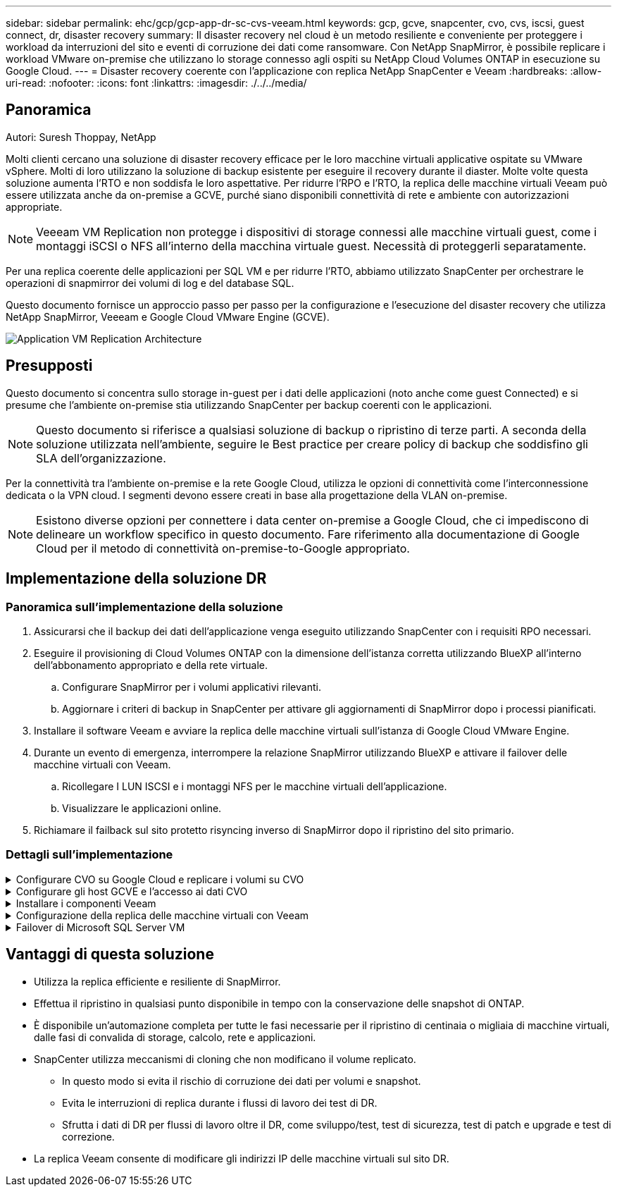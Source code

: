---
sidebar: sidebar 
permalink: ehc/gcp/gcp-app-dr-sc-cvs-veeam.html 
keywords: gcp, gcve, snapcenter, cvo, cvs, iscsi, guest connect, dr, disaster recovery 
summary: Il disaster recovery nel cloud è un metodo resiliente e conveniente per proteggere i workload da interruzioni del sito e eventi di corruzione dei dati come ransomware. Con NetApp SnapMirror, è possibile replicare i workload VMware on-premise che utilizzano lo storage connesso agli ospiti su NetApp Cloud Volumes ONTAP in esecuzione su Google Cloud. 
---
= Disaster recovery coerente con l'applicazione con replica NetApp SnapCenter e Veeam
:hardbreaks:
:allow-uri-read: 
:nofooter: 
:icons: font
:linkattrs: 
:imagesdir: ./../../media/




== Panoramica

Autori: Suresh Thoppay, NetApp

Molti clienti cercano una soluzione di disaster recovery efficace per le loro macchine virtuali applicative ospitate su VMware vSphere. Molti di loro utilizzano la soluzione di backup esistente per eseguire il recovery durante il diaster.
Molte volte questa soluzione aumenta l'RTO e non soddisfa le loro aspettative. Per ridurre l'RPO e l'RTO, la replica delle macchine virtuali Veeam può essere utilizzata anche da on-premise a GCVE, purché siano disponibili connettività di rete e ambiente con autorizzazioni appropriate.


NOTE: Veeeam VM Replication non protegge i dispositivi di storage connessi alle macchine virtuali guest, come i montaggi iSCSI o NFS all'interno della macchina virtuale guest. Necessità di proteggerli separatamente.

Per una replica coerente delle applicazioni per SQL VM e per ridurre l'RTO, abbiamo utilizzato SnapCenter per orchestrare le operazioni di snapmirror dei volumi di log e del database SQL.

Questo documento fornisce un approccio passo per passo per la configurazione e l'esecuzione del disaster recovery che utilizza NetApp SnapMirror, Veeeam e Google Cloud VMware Engine (GCVE).

image:dr-cvs-gcve-veeam-image1.png["Application VM Replication Architecture"]



== Presupposti

Questo documento si concentra sullo storage in-guest per i dati delle applicazioni (noto anche come guest Connected) e si presume che l'ambiente on-premise stia utilizzando SnapCenter per backup coerenti con le applicazioni.


NOTE: Questo documento si riferisce a qualsiasi soluzione di backup o ripristino di terze parti. A seconda della soluzione utilizzata nell'ambiente, seguire le Best practice per creare policy di backup che soddisfino gli SLA dell'organizzazione.

Per la connettività tra l'ambiente on-premise e la rete Google Cloud, utilizza le opzioni di connettività come l'interconnessione dedicata o la VPN cloud. I segmenti devono essere creati in base alla progettazione della VLAN on-premise.


NOTE: Esistono diverse opzioni per connettere i data center on-premise a Google Cloud, che ci impediscono di delineare un workflow specifico in questo documento. Fare riferimento alla documentazione di Google Cloud per il metodo di connettività on-premise-to-Google appropriato.



== Implementazione della soluzione DR



=== Panoramica sull'implementazione della soluzione

. Assicurarsi che il backup dei dati dell'applicazione venga eseguito utilizzando SnapCenter con i requisiti RPO necessari.
. Eseguire il provisioning di Cloud Volumes ONTAP con la dimensione dell'istanza corretta utilizzando BlueXP all'interno dell'abbonamento appropriato e della rete virtuale.
+
.. Configurare SnapMirror per i volumi applicativi rilevanti.
.. Aggiornare i criteri di backup in SnapCenter per attivare gli aggiornamenti di SnapMirror dopo i processi pianificati.


. Installare il software Veeam e avviare la replica delle macchine virtuali sull'istanza di Google Cloud VMware Engine.
. Durante un evento di emergenza, interrompere la relazione SnapMirror utilizzando BlueXP e attivare il failover delle macchine virtuali con Veeam.
+
.. Ricollegare I LUN ISCSI e i montaggi NFS per le macchine virtuali dell'applicazione.
.. Visualizzare le applicazioni online.


. Richiamare il failback sul sito protetto risyncing inverso di SnapMirror dopo il ripristino del sito primario.




=== Dettagli sull'implementazione

.Configurare CVO su Google Cloud e replicare i volumi su CVO
[%collapsible]
====
Il primo passo è configurare Cloud Volumes ONTAP su Google Cloud (https://docs.netapp.com/us-en/netapp-solutions/ehc/gcp/gcp-guest.html["cvo"^]) E replicare i volumi desiderati su Cloud Volumes ONTAP con le frequenze desiderate e le ritentioni di snapshot.

image:dr-cvo-gcve-image2.png["Errore: Immagine grafica mancante"]

Per istruzioni dettagliate di esempio sull'impostazione di SnapCenter e la replica dei dati, fare riferimento a. https://docs.netapp.com/us-en/netapp-solutions/ehc/aws/aws-guest-dr-config-snapmirror.html["Configurazione della replica con SnapCenter"]

video::dr-cvo-gcve-video2.mp4[Review of SQL VM protection with SnapCenter]
====
.Configurare gli host GCVE e l'accesso ai dati CVO
[%collapsible]
====
Due fattori importanti da prendere in considerazione durante l'implementazione di SDDC sono le dimensioni del cluster SDDC nella soluzione GCVE e il tempo necessario per mantenere SDDC in servizio. Queste due considerazioni chiave per una soluzione di disaster recovery contribuiscono a ridurre i costi operativi complessivi. Il controller SDDC può contenere fino a tre host, fino a un cluster multi-host in un'implementazione su larga scala.

Il servizio di volume cloud di NetApp per datastore NFS e Cloud Volumes ONTAP per database SQL e log possono essere implementati su qualsiasi VPC e deve disporre di una connessione privata a tale VPC per montare datastore NFS e connettere le macchine virtuali a LUN iSCSI.

Per configurare GCVE SDDC, vedere https://docs.netapp.com/us-en/netapp-solutions/ehc/gcp/gcp-setup.html["Implementare e configurare l'ambiente di virtualizzazione su Google Cloud Platform (GCP)"^]. Come prerequisito, verificare che le macchine virtuali guest che risiedono sugli host GCVE siano in grado di utilizzare i dati provenienti da Cloud Volumes ONTAP dopo aver stabilito la connettività.

Dopo aver configurato correttamente Cloud Volumes ONTAP e GCVE, iniziare a configurare Veeam per automatizzare il ripristino dei carichi di lavoro on-premise su GCVE (macchine virtuali con VMDK delle applicazioni e macchine virtuali con storage in-guest) utilizzando la funzione di replica Veeam e sfruttando SnapMirror per le copie dei volumi delle applicazioni su Cloud Volumes ONTAP.

====
.Installare i componenti Veeam
[%collapsible]
====
In base allo scenario di implementazione, il server di backup Veeam, il repository di backup e il proxy di backup che devono essere implementati. In questo caso di utilizzo, non è necessario implementare l'archivio di oggetti per Veeam e il repository scale-out.
https://helpcenter.veeam.com/docs/backup/vsphere/replication_components.html?ver=120["Fare riferimento alla documentazione Veeam per la procedura di installazione"]
Per ulteriori informazioni, fare riferimento a. link:gcp-migrate-veeam.html["Migrazione con Replica Veeam"]

====
.Configurazione della replica delle macchine virtuali con Veeam
[%collapsible]
====
VCenter on-premise e gCVE vCenter devono essere registrati con Veeam. https://helpcenter.veeam.com/docs/backup/vsphere/replica_job.html?ver=120["Processo di replica di vSphere VM"] Nella fase di elaborazione guest della procedura guidata, selezionare Disable application processing (Disattiva elaborazione applicazioni), in quanto verrà utilizzato SnapCenter per il backup e il ripristino consapevoli dell'applicazione.

video::dr-cvo-gcve-video1.mp4[Veeam Replication Job of SQL VM]
====
.Failover di Microsoft SQL Server VM
[%collapsible]
====
video::dr-cvo-gcve-video3.mp4[Failover of SQL VM]
====


== Vantaggi di questa soluzione

* Utilizza la replica efficiente e resiliente di SnapMirror.
* Effettua il ripristino in qualsiasi punto disponibile in tempo con la conservazione delle snapshot di ONTAP.
* È disponibile un'automazione completa per tutte le fasi necessarie per il ripristino di centinaia o migliaia di macchine virtuali, dalle fasi di convalida di storage, calcolo, rete e applicazioni.
* SnapCenter utilizza meccanismi di cloning che non modificano il volume replicato.
+
** In questo modo si evita il rischio di corruzione dei dati per volumi e snapshot.
** Evita le interruzioni di replica durante i flussi di lavoro dei test di DR.
** Sfrutta i dati di DR per flussi di lavoro oltre il DR, come sviluppo/test, test di sicurezza, test di patch e upgrade e test di correzione.


* La replica Veeam consente di modificare gli indirizzi IP delle macchine virtuali sul sito DR.

